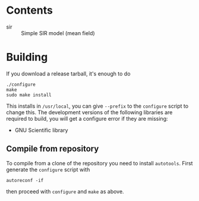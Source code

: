 


* Contents

 - sir :: Simple SIR model (mean field)

* Building

If you download a release tarball, it's enough to do

: ./configure
: make
: sudo make install

This installs in =/usr/local=, you can give =--prefix= to the
~configure~ script to change this.  The development versions of the
following libraries are required to build, you will get a configure
error if they are missing:

 - GNU Scientific library

** Compile from repository

To compile from a clone of the repository you need to install
=autotools=.  First generate the ~configure~ script with

: autoreconf -if

then proceed with ~configure~ and ~make~ as above.

